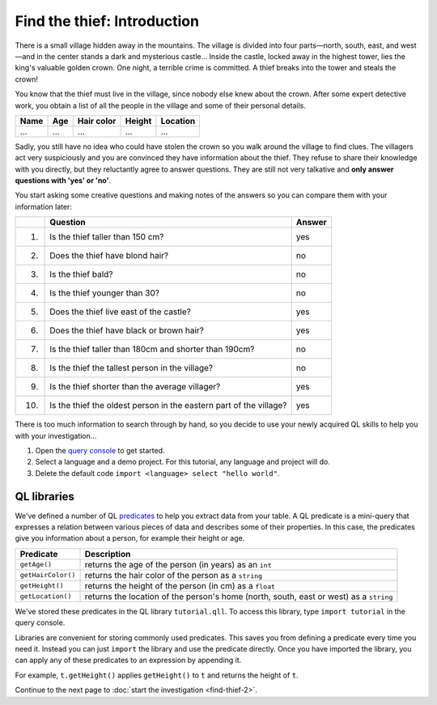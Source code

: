 Find the thief: Introduction
============================

There is a small village hidden away in the mountains. The village is divided into four parts—north, south, east, and west—and in the center stands a dark and mysterious castle... Inside the castle, locked away in the highest tower, lies the king's valuable golden crown. One night, a terrible crime is committed. A thief breaks into the tower and steals the crown!

You know that the thief must live in the village, since nobody else knew about the crown. After some expert detective work, you obtain a list of all the people in the village and some of their personal details.

+------+-----+------------+--------+----------+
| Name | Age | Hair color | Height | Location |
+======+=====+============+========+==========+
| ...  | ... | ...        | ...    | ...      |
+------+-----+------------+--------+----------+

Sadly, you still have no idea who could have stolen the crown so you walk around the village to find clues. The villagers act very suspiciously and you are convinced they have information about the thief. They refuse to share their knowledge with you directly, but they reluctantly agree to answer questions. They are still not very talkative and **only answer questions with 'yes' or 'no'**.

You start asking some creative questions and making notes of the answers so you can compare them with your information later:

+------+--------------------------------------------------------------------+--------+
|      | Question                                                           | Answer |
+======+====================================================================+========+
| (1)  | Is the thief taller than 150 cm?                                   | yes    |
+------+--------------------------------------------------------------------+--------+
| (2)  | Does the thief have blond hair?                                    | no     |
+------+--------------------------------------------------------------------+--------+
| (3)  | Is the thief bald?                                                 | no     |
+------+--------------------------------------------------------------------+--------+
| (4)  | Is the thief younger than 30?                                      | no     |
+------+--------------------------------------------------------------------+--------+
| (5)  | Does the thief live east of the castle?                            | yes    |
+------+--------------------------------------------------------------------+--------+
| (6)  | Does the thief have black or brown hair?                           | yes    |
+------+--------------------------------------------------------------------+--------+
| (7)  | Is the thief taller than 180cm and shorter than 190cm?             | no     |
+------+--------------------------------------------------------------------+--------+
| (8)  | Is the thief the tallest person in the village?                    | no     |
+------+--------------------------------------------------------------------+--------+
| (9)  | Is the thief shorter than the average villager?                    | yes    |
+------+--------------------------------------------------------------------+--------+
| (10) | Is the thief the oldest person in the eastern part of the village? | yes    |
+------+--------------------------------------------------------------------+--------+

There is too much information to search through by hand, so you decide to use your newly acquired QL skills to help you with your investigation...

#. Open the `query console <https://lgtm.com/query>`__ to get started.
#. Select a language and a demo project. For this tutorial, any language and project will do.
#. Delete the default code ``import <language> select "hello world"``.

QL libraries
------------

We've defined a number of QL `predicates <https://help.semmle.com/QL/ql-handbook/predicates.html>`__ to help you extract data from your table. A QL predicate is a mini-query that expresses a relation between various pieces of data and describes some of their properties. In this case, the predicates give you information about a person, for example their height or age.

+--------------------+----------------------------------------------------------------------------------------+
| Predicate          | Description                                                                            |
+====================+========================================================================================+
| ``getAge()``       | returns the age of the person (in years) as an ``int``                                 |
+--------------------+----------------------------------------------------------------------------------------+
| ``getHairColor()`` | returns the hair color of the person as a ``string``                                   |
+--------------------+----------------------------------------------------------------------------------------+
| ``getHeight()``    | returns the height of the person (in cm) as a ``float``                                |
+--------------------+----------------------------------------------------------------------------------------+
| ``getLocation()``  | returns the location of the person's home (north, south, east or west) as a ``string`` |
+--------------------+----------------------------------------------------------------------------------------+

We've stored these predicates in the QL library ``tutorial.qll``. To access this library, type ``import tutorial`` in the query console.

Libraries are convenient for storing commonly used predicates. This saves you from defining a predicate every time you need it. Instead you can just ``import`` the library and use the predicate directly. Once you have imported the library, you can apply any of these predicates to an expression by appending it.

For example, ``t.getHeight()`` applies ``getHeight()`` to ``t`` and returns the height of ``t``.

Continue to the next page to :doc:`start the investigation <find-thief-2>`.
